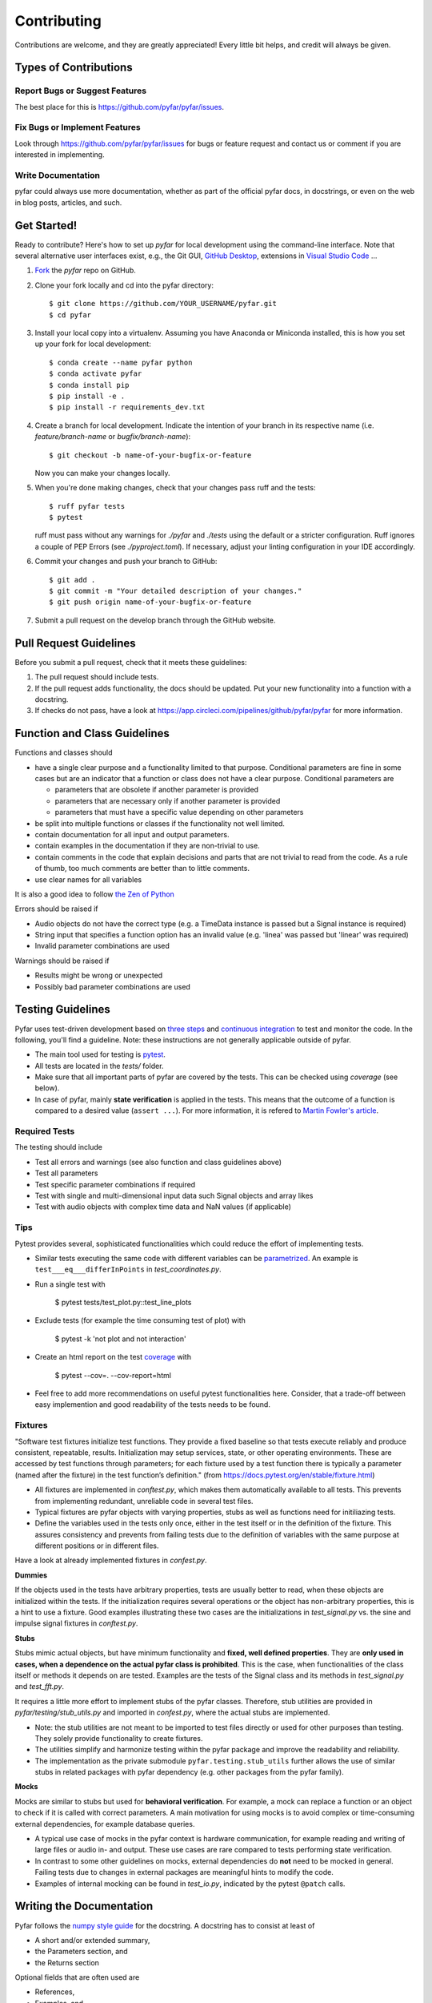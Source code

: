 .. highlight:: shell

============
Contributing
============

Contributions are welcome, and they are greatly appreciated! Every little bit
helps, and credit will always be given.

Types of Contributions
----------------------

Report Bugs or Suggest Features
~~~~~~~~~~~~~~~~~~~~~~~~~~~~~~~

The best place for this is https://github.com/pyfar/pyfar/issues.

Fix Bugs or Implement Features
~~~~~~~~~~~~~~~~~~~~~~~~~~~~~~

Look through https://github.com/pyfar/pyfar/issues for bugs or feature request
and contact us or comment if you are interested in implementing.

Write Documentation
~~~~~~~~~~~~~~~~~~~

pyfar could always use more documentation, whether as part of the
official pyfar docs, in docstrings, or even on the web in blog posts,
articles, and such.

Get Started!
------------

Ready to contribute? Here's how to set up `pyfar` for local development using the command-line interface. Note that several alternative user interfaces exist, e.g., the Git GUI, `GitHub Desktop <https://desktop.github.com/>`_, extensions in `Visual Studio Code <https://code.visualstudio.com/>`_ ...

1. `Fork <https://docs.github.com/en/get-started/quickstart/fork-a-repo/>`_ the `pyfar` repo on GitHub.
2. Clone your fork locally and cd into the pyfar directory::

    $ git clone https://github.com/YOUR_USERNAME/pyfar.git
    $ cd pyfar

3. Install your local copy into a virtualenv. Assuming you have Anaconda or Miniconda installed, this is how you set up your fork for local development::

    $ conda create --name pyfar python
    $ conda activate pyfar
    $ conda install pip
    $ pip install -e .
    $ pip install -r requirements_dev.txt

4. Create a branch for local development. Indicate the intention of your branch in its respective name (i.e. `feature/branch-name` or `bugfix/branch-name`)::

    $ git checkout -b name-of-your-bugfix-or-feature

   Now you can make your changes locally.

5. When you're done making changes, check that your changes pass ruff and the
   tests::

    $ ruff pyfar tests
    $ pytest

   ruff must pass without any warnings for `./pyfar` and `./tests` using the default or a stricter configuration. Ruff ignores a couple of PEP Errors (see `./pyproject.toml`). If necessary, adjust your linting configuration in your IDE accordingly.

6. Commit your changes and push your branch to GitHub::

    $ git add .
    $ git commit -m "Your detailed description of your changes."
    $ git push origin name-of-your-bugfix-or-feature

7. Submit a pull request on the develop branch through the GitHub website.

Pull Request Guidelines
-----------------------

Before you submit a pull request, check that it meets these guidelines:

1. The pull request should include tests.
2. If the pull request adds functionality, the docs should be updated. Put your new functionality into a function with a docstring.
3. If checks do not pass, have a look at https://app.circleci.com/pipelines/github/pyfar/pyfar for more information.

Function and Class Guidelines
-----------------------------

Functions and classes should

* have a single clear purpose and a functionality limited to that purpose. Conditional parameters are fine in some cases but are an indicator that a function or class does not have a clear purpose. Conditional parameters are

  - parameters that are obsolete if another parameter is provided
  - parameters that are necessary only if another parameter is provided
  - parameters that must have a specific value depending on other parameters

* be split into multiple functions or classes if the functionality not well limited.
* contain documentation for all input and output parameters.
* contain examples in the documentation if they are non-trivial to use.
* contain comments in the code that explain decisions and parts that are not trivial to read from the code. As a rule of thumb, too much comments are better than to little comments.
* use clear names for all variables

It is also a good idea to follow `the Zen of Python <https://peps.python.org/pep-0020/>`_

Errors should be raised if

* Audio objects do not have the correct type (e.g. a TimeData instance is passed but a Signal instance is required)
* String input that specifies a function option has an invalid value (e.g. 'linea' was passed but 'linear' was required)
* Invalid parameter combinations are used

Warnings should be raised if

* Results might be wrong or unexpected
* Possibly bad parameter combinations are used


Testing Guidelines
-----------------------
Pyfar uses test-driven development based on `three steps <https://martinfowler.com/bliki/TestDrivenDevelopment.html>`_ and `continuous integration <https://en.wikipedia.org/wiki/Continuous_integration>`_ to test and monitor the code.
In the following, you'll find a guideline. Note: these instructions are not generally applicable outside of pyfar.

- The main tool used for testing is `pytest <https://docs.pytest.org/en/stable/index.html>`_.
- All tests are located in the *tests/* folder.
- Make sure that all important parts of pyfar are covered by the tests. This can be checked using *coverage* (see below).
- In case of pyfar, mainly **state verification** is applied in the tests. This means that the outcome of a function is compared to a desired value (``assert ...``). For more information, it is refered to `Martin Fowler's article <https://martinfowler.com/articles/mocksArentStubs.html.>`_.

Required Tests
~~~~~~~~~~~~~~

The testing should include

- Test all errors and warnings (see also function and class guidelines above)
- Test all parameters
- Test specific parameter combinations if required
- Test with single and multi-dimensional input data such Signal objects and array likes
- Test with audio objects with complex time data and NaN values (if applicable)

Tips
~~~~~~~~~~~
Pytest provides several, sophisticated functionalities which could reduce the effort of implementing tests.

- Similar tests executing the same code with different variables can be `parametrized <https://docs.pytest.org/en/stable/example/parametrize.html>`_. An example is ``test___eq___differInPoints`` in *test_coordinates.py*.

- Run a single test with

    $ pytest tests/test_plot.py::test_line_plots

- Exclude tests (for example the time consuming test of plot) with

    $ pytest -k 'not plot and not interaction'

- Create an html report on the test `coverage <https://coverage.readthedocs.io/en/coverage-5.5/>`_ with

    $ pytest --cov=. --cov-report=html

- Feel free to add more recommendations on useful pytest functionalities here. Consider, that a trade-off between easy implemention and good readability of the tests needs to be found.

Fixtures
~~~~~~~~
"Software test fixtures initialize test functions. They provide a fixed baseline so that tests execute reliably and produce consistent, repeatable, results. Initialization may setup services, state, or other operating environments. These are accessed by test functions through parameters; for each fixture used by a test function there is typically a parameter (named after the fixture) in the test function’s definition." (from https://docs.pytest.org/en/stable/fixture.html)

- All fixtures are implemented in *conftest.py*, which makes them automatically available to all tests. This prevents from implementing redundant, unreliable code in several test files.
- Typical fixtures are pyfar objects with varying properties, stubs as well as functions need for initiliazing tests.
- Define the variables used in the tests only once, either in the test itself or in the definition of the fixture. This assures consistency and prevents from failing tests due to the definition of variables with the same purpose at different positions or in different files.

Have a look at already implemented fixtures in *confest.py*.

**Dummies**

If the objects used in the tests have arbitrary properties, tests are usually better to read, when these objects are initialized within the tests. If the initialization requires several operations or the object has non-arbitrary properties, this is a hint to use a fixture.
Good examples illustrating these two cases are the initializations in *test_signal.py* vs. the sine and impulse signal fixtures in *conftest.py*.

**Stubs**

Stubs mimic actual objects, but have minimum functionality and **fixed, well defined properties**. They are **only used in cases, when a dependence on the actual pyfar class is prohibited**. This is the case, when functionalities of the class itself or methods it depends on are tested. Examples are the tests of the Signal class and its methods in *test_signal.py* and *test_fft.py*.

It requires a little more effort to implement stubs of the pyfar classes. Therefore, stub utilities are provided in *pyfar/testing/stub_utils.py* and imported in *confest.py*, where the actual stubs are implemented.

- Note: the stub utilities are not meant to be imported to test files directly or used for other purposes than testing. They solely provide functionality to create fixtures.
- The utilities simplify and harmonize testing within the pyfar package and improve the readability and reliability.
- The implementation as the private submodule ``pyfar.testing.stub_utils``  further allows the use of similar stubs in related packages with pyfar dependency (e.g. other packages from the pyfar family).

**Mocks**

Mocks are similar to stubs but used for **behavioral verification**. For example, a mock can replace a function or an object to check if it is called with correct parameters. A main motivation for using mocks is to avoid complex or time-consuming external dependencies, for example database queries.

- A typical use case of mocks in the pyfar context is hardware communication, for example reading and writing of large files or audio in- and output. These use cases are rare compared to tests performing state verification.
- In contrast to some other guidelines on mocks, external dependencies do **not** need to be mocked in general. Failing tests due to changes in external packages are meaningful hints to modify the code.
- Examples of internal mocking can be found in *test_io.py*, indicated by the pytest ``@patch`` calls.


Writing the Documentation
-------------------------

Pyfar follows the `numpy style guide <https://numpydoc.readthedocs.io/en/latest/format.html>`_ for the docstring. A docstring has to consist at least of

- A short and/or extended summary,
- the Parameters section, and
- the Returns section

Optional fields that are often used are

- References,
- Examples, and
- Notes

Here are a few tips to make things run smoothly

- Use the tags ``:py:func:``, ``:py:mod:``, and ``:py:class:`` to reference pyfar functions, modules, and classes: For example ``:py:func:`~pyfar.plot.time``` for a link that displays only the function name. For links with custom text use ``:py:mod:`plot functions <pyfar.plot>```.
- Code snippets and values as well as external modules, classes, functions are marked by double ticks \`\` to appear in mono spaced font, e.g., ``x=3`` or ``pyfar.Signal``.
- Parameters, returns, and attributes are marked by single ticks \` to appear as emphasized text, e.g., *unit*.
- Use ``[#]_`` and ``.. [#]`` to get automatically numbered footnotes.
- Do not use footnotes in the short summary. Only use footnotes in the extended summary if there is a short summary. Otherwise, it messes with the auto-footnotes.
- If a method or class takes or returns pyfar objects for example write ``parameter_name : Signal``. This will create a link to the ``pyfar.Signal`` class.
- Plots can be included in the documentation by using the prefix ``.. plot::`` followed by an empty line and an indented block containing the code for the plot. See `pyfar.plot.line.time.py` for examples.

See the `Sphinx homepage <https://www.sphinx-doc.org>`_ for more information.

Building the Documentation
--------------------------

You can build the documentation of your branch using Sphinx by executing the make script inside the docs folder.

.. code-block:: console

    $ cd docs/
    $ make html

After Sphinx finishes you can open the generated html using any browser

.. code-block:: console

    $ docs/_build/index.html

Note that some warnings are only shown the first time you build the
documentation. To show the warnings again use

.. code-block:: console

    $ make clean

before building the documentation.


Deploying
~~~~~~~~~

A reminder for the maintainers on how to deploy.

- Commit all changes to develop
- Update HISTORY.rst in develop
- Check if gallery needs to be updated
- Merge develop into main

Switch to main and run::

$ bumpversion patch # possible: major / minor / patch
$ git push --follow-tags

The testing platform will then deploy to PyPI if tests pass.

- merge main back into develop
- check gallery in `binder`_

.. _binder: https://mybinder.org/v2/gh/pyfar/gallery/main?filepath=docs/gallery
